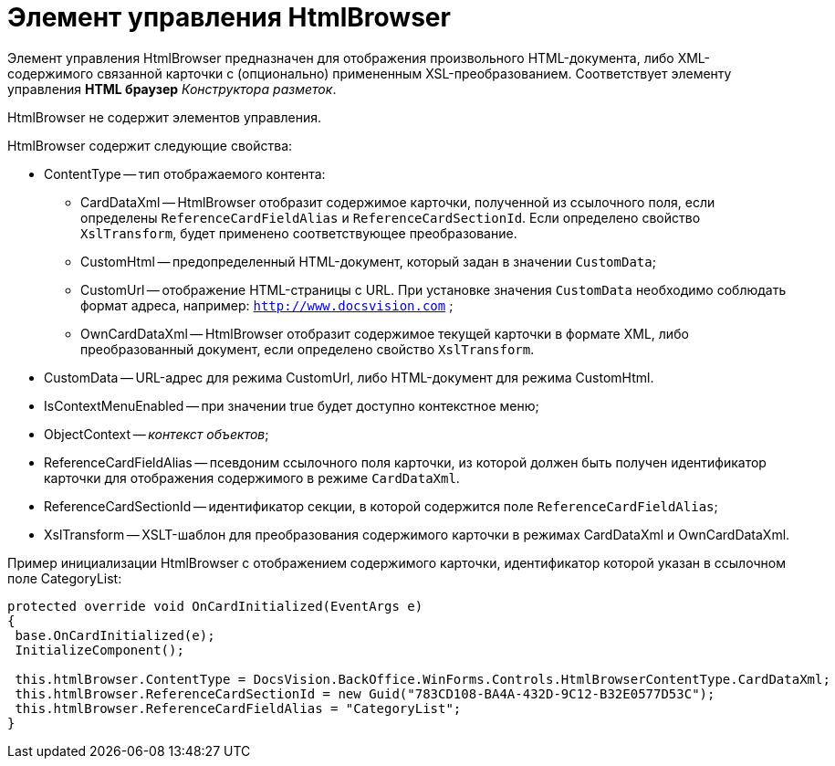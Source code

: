 = Элемент управления HtmlBrowser

Элемент управления HtmlBrowser предназначен для отображения произвольного HTML-документа, либо XML-содержимого связанной карточки с (опционально) примененным XSL-преобразованием. Соответствует элементу управления *HTML браузер* _Конструктора разметок_.

HtmlBrowser не содержит элементов управления.

HtmlBrowser содержит следующие свойства:

* ContentType -- тип отображаемого контента:
** CardDataXml -- HtmlBrowser отобразит содержимое карточки, полученной из ссылочного поля, если определены `ReferenceCardFieldAlias` и `ReferenceCardSectionId`. Если определено свойство `XslTransform`, будет применено соответствующее преобразование.
** CustomHtml -- предопределенный HTML-документ, который задан в значении `CustomData`;
** CustomUrl -- отображение HTML-страницы с URL. При установке значения `CustomData` необходимо соблюдать формат адреса, например: `http://www.docsvision.com` ;
** OwnCardDataXml -- HtmlBrowser отобразит содержимое текущей карточки в формате XML, либо преобразованный документ, если определено свойство `XslTransform`.
* CustomData -- URL-адрес для режима CustomUrl, либо HTML-документ для режима CustomHtml.
* IsContextMenuEnabled -- при значении true будет доступно контекстное меню;
* ObjectContext -- _контекст объектов_;
* ReferenceCardFieldAlias -- псевдоним ссылочного поля карточки, из которой должен быть получен идентификатор карточки для отображения содержимого в режиме `CardDataXml`.
* ReferenceCardSectionId -- идентификатор секции, в которой содержится поле `ReferenceCardFieldAlias`;
* XslTransform -- XSLT-шаблон для преобразования содержимого карточки в режимах CardDataXml и OwnCardDataXml.

Пример инициализации HtmlBrowser с отображением содержимого карточки, идентификатор которой указан в ссылочном поле CategoryList:

[source,charp]
----
protected override void OnCardInitialized(EventArgs e)
{
 base.OnCardInitialized(e);
 InitializeComponent();
 
 this.htmlBrowser.ContentType = DocsVision.BackOffice.WinForms.Controls.HtmlBrowserContentType.CardDataXml;
 this.htmlBrowser.ReferenceCardSectionId = new Guid("783CD108-BA4A-432D-9C12-B32E0577D53C");
 this.htmlBrowser.ReferenceCardFieldAlias = "CategoryList";
}
----
